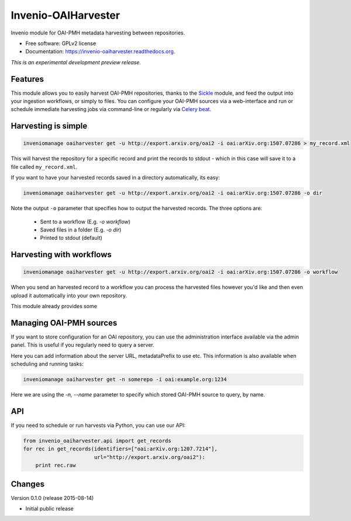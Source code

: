 ..
    This file is part of Invenio.
    Copyright (C) 2015 CERN.

    Invenio is free software; you can redistribute it
    and/or modify it under the terms of the GNU General Public License as
    published by the Free Software Foundation; either version 2 of the
    License, or (at your option) any later version.

    Invenio is distributed in the hope that it will be
    useful, but WITHOUT ANY WARRANTY; without even the implied warranty of
    MERCHANTABILITY or FITNESS FOR A PARTICULAR PURPOSE.  See the GNU
    General Public License for more details.

    You should have received a copy of the GNU General Public License
    along with Invenio; if not, write to the
    Free Software Foundation, Inc., 59 Temple Place, Suite 330, Boston,
    MA 02111-1307, USA.

    In applying this license, CERN does not
    waive the privileges and immunities granted to it by virtue of its status
    as an Intergovernmental Organization or submit itself to any jurisdiction.

======================
 Invenio-OAIHarvester
======================

.. image:: https://img.shields.io/travis/inveniosoftware/invenio-oaiharvester.svg
        :target: https://travis-ci.org/inveniosoftware/invenio-oaiharvester

.. image:: https://img.shields.io/coveralls/inveniosoftware/invenio-oaiharvester.svg
        :target: https://coveralls.io/r/inveniosoftware/invenio-oaiharvester

.. image:: https://img.shields.io/github/tag/inveniosoftware/invenio-oaiharvester.svg
        :target: https://github.com/inveniosoftware/invenio-oaiharvester/releases

.. image:: https://img.shields.io/pypi/dm/invenio-oaiharvester.svg
        :target: https://pypi.python.org/pypi/invenio-oaiharvester

.. image:: https://img.shields.io/github/license/inveniosoftware/invenio-oaiharvester.svg
        :target: https://github.com/inveniosoftware/invenio-oaiharvester/blob/master/LICENSE


Invenio module for OAI-PMH metadata harvesting between repositories.

* Free software: GPLv2 license
* Documentation: https://invenio-oaiharvester.readthedocs.org.

*This is an experimental development preview release.*

Features
========

This module allows you to easily harvest OAI-PMH repositories, thanks to the `Sickle`_ module, and feed the
output into your ingestion workflows, or simply to files. You can configure
your OAI-PMH sources via a web-interface and run or schedule immediate harvesting jobs
via command-line or regularly via `Celery beat`_.

.. _Celery beat: http://celery.readthedocs.org/en/latest/userguide/periodic-tasks.html
.. _Sickle: http://sickle.readthedocs.org/en/latest/

Harvesting is simple
====================

.. code-block:: shell

    inveniomanage oaiharvester get -u http://export.arxiv.org/oai2 -i oai:arXiv.org:1507.07286 > my_record.xml


This will harvest the repository for a specific record and print the records to stdout - which in this case will save it to a file called ``my_record.xml``.

If you want to have your harvested records saved in a directory automatically, its easy:

.. code-block:: shell

    inveniomanage oaiharvester get -u http://export.arxiv.org/oai2 -i oai:arXiv.org:1507.07286 -o dir


Note the  output ``-o`` parameter that specifies how to output the harvested records. The three options are:

   * Sent to a workflow (E.g. `-o workflow`)
   * Saved files in a folder (E.g. `-o dir`)
   * Printed to stdout (default)


Harvesting with workflows
=========================

.. code-block:: shell

    inveniomanage oaiharvester get -u http://export.arxiv.org/oai2 -i oai:arXiv.org:1507.07286 -o workflow

When you send an harvested record to a workflow you can process the harvested
files however you'd like and then even upload it automatically into your own repository.

This module already provides some


Managing OAI-PMH sources
========================

If you want to store configuration for an OAI repository, you can use the
administration interface available via the admin panel. This is useful if you regularly need to query a server.

Here you can add information about the server URL, metadataPrefix to use etc. This information is also available when scheduling and running tasks:


.. code-block:: shell

    inveniomanage oaiharvester get -n somerepo -i oai:example.org:1234

Here we are using the `-n, --name` parameter to specify which stored OAI-PMH source to query, by name.


API
===

If you need to schedule or run harvests via Python, you can use our API:

.. code-block:: python

    from invenio_oaiharvester.api import get_records
    for rec in get_records(identifiers=["oai:arXiv.org:1207.7214"],
                           url="http://export.arxiv.org/oai2"):
        print rec.raw


..
    This file is part of Invenio.
    Copyright (C) 2015 CERN.

    Invenio is free software; you can redistribute it
    and/or modify it under the terms of the GNU General Public License as
    published by the Free Software Foundation; either version 2 of the
    License, or (at your option) any later version.

    Invenio is distributed in the hope that it will be
    useful, but WITHOUT ANY WARRANTY; without even the implied warranty of
    MERCHANTABILITY or FITNESS FOR A PARTICULAR PURPOSE.  See the GNU
    General Public License for more details.

    You should have received a copy of the GNU General Public License
    along with Invenio; if not, write to the
    Free Software Foundation, Inc., 59 Temple Place, Suite 330, Boston,
    MA 02111-1307, USA.

    In applying this license, CERN does not
    waive the privileges and immunities granted to it by virtue of its status
    as an Intergovernmental Organization or submit itself to any jurisdiction.

Changes
=======

Version 0.1.0 (release 2015-08-14)

- Initial public release


